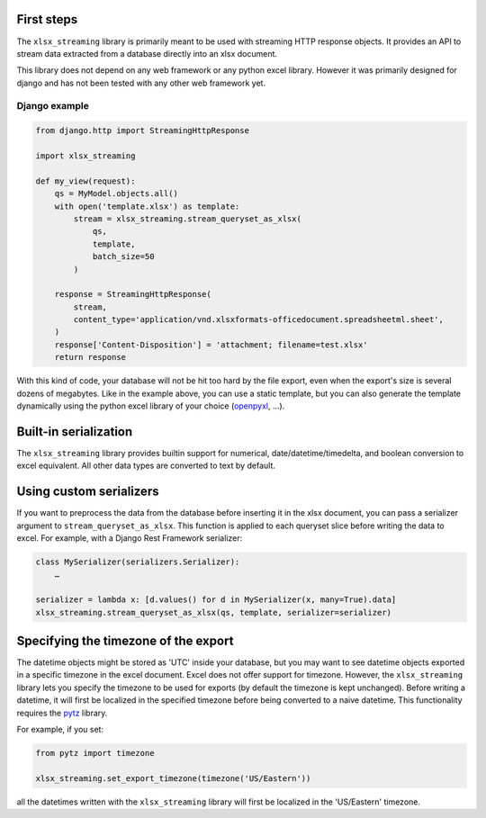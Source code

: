 First steps
===========

The ``xlsx_streaming`` library is primarily meant to be used with streaming HTTP response objects.
It provides an API to stream data extracted from a database directly into an xlsx document.

This library does not depend on any web framework or any python excel library.
However it was primarily designed for django and has not been tested with any other web framework yet.

Django example
++++++++++++++

.. code:: python 

    from django.http import StreamingHttpResponse

    import xlsx_streaming

    def my_view(request):
        qs = MyModel.objects.all()
        with open('template.xlsx') as template:
            stream = xlsx_streaming.stream_queryset_as_xlsx(
                qs,
                template,
                batch_size=50
            )

        response = StreamingHttpResponse(
            stream,
            content_type='application/vnd.xlsxformats-officedocument.spreadsheetml.sheet',
        )
        response['Content-Disposition'] = 'attachment; filename=test.xlsx'
        return response

With this kind of code, your database will not be hit too hard by the file export, even when the export's size is several dozens of megabytes.
Like in the example above, you can use a static template, but you can also generate the template dynamically using the python excel library of your choice (`openpyxl`_, …).

.. _openpyxl: https://openpyxl.readthedocs.org/en/default/

Built-in serialization
======================

The ``xlsx_streaming`` library provides builtin support for numerical, date/datetime/timedelta, and boolean conversion to excel equivalent.
All other data types are converted to text by default.

Using custom serializers
========================

If you want to preprocess the data from the database before inserting it in the xlsx document, you can pass a serializer argument to ``stream_queryset_as_xlsx``.
This function is applied to each queryset slice before writing the data to excel.
For example, with a Django Rest Framework serializer:

.. code:: python

    class MySerializer(serializers.Serializer):
        …

    serializer = lambda x: [d.values() for d in MySerializer(x, many=True).data]
    xlsx_streaming.stream_queryset_as_xlsx(qs, template, serializer=serializer)

Specifying the timezone of the export
=====================================

The datetime objects might be stored as 'UTC' inside your database, but you may want to see datetime objects exported in a specific timezone in the excel document.
Excel does not offer support for timezone. However, the ``xlsx_streaming`` library lets you specify the timezone to be used for exports (by default the timezone is kept unchanged).
Before writing a datetime, it will first be localized in the specified timezone before being converted to a naive datetime.
This functionality requires the `pytz`_ library.

For example, if you set:

.. code:: python

    from pytz import timezone

    xlsx_streaming.set_export_timezone(timezone('US/Eastern'))

.. _pytz: http://pytz.sourceforge.net/

all the datetimes written with the ``xlsx_streaming`` library will first be localized in the 'US/Eastern' timezone.
